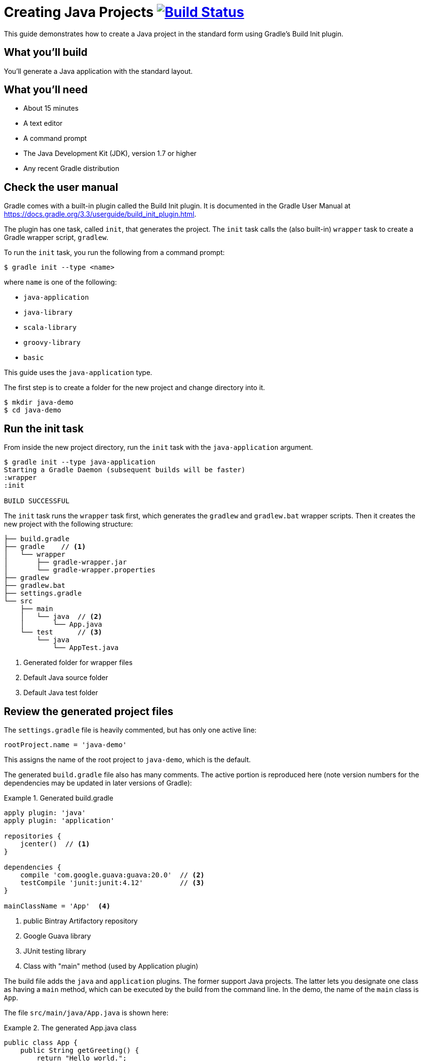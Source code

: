 = Creating Java Projects image:https://travis-ci.org/{repo-path}.svg?branch=master["Build Status", link="https://travis-ci.org/{repo-path}"]

This guide demonstrates how to create a Java project in the standard form using Gradle's Build Init plugin.

== What you'll build

You'll generate a Java application with the standard layout.

== What you'll need

* About 15 minutes
* A text editor
* A command prompt
* The Java Development Kit (JDK), version 1.7 or higher
* Any recent Gradle distribution

== Check the user manual

Gradle comes with a built-in plugin called the Build Init plugin. It is documented in the Gradle User Manual at https://docs.gradle.org/3.3/userguide/build_init_plugin.html.

The plugin has one task, called `init`, that generates the project. The `init` task calls the (also built-in) `wrapper` task to create a Gradle wrapper script, `gradlew`.

To run the `init` task, you run the following from a command prompt:

----
$ gradle init --type <name>
----

where `name` is one of the following:

* `java-application`
* `java-library`
* `scala-library`
* `groovy-library`
* `basic`

This guide uses the `java-application` type.

The first step is to create a folder for the new project and change directory into it.

----
$ mkdir java-demo
$ cd java-demo
----

== Run the init task

From inside the new project directory, run the `init` task with the `java-application` argument.

----
$ gradle init --type java-application
Starting a Gradle Daemon (subsequent builds will be faster)
:wrapper
:init

BUILD SUCCESSFUL
----

The `init` task runs the `wrapper` task first, which generates the `gradlew` and `gradlew.bat` wrapper scripts. Then it creates the new project with the following structure:

====
----
├── build.gradle
├── gradle    // <1>
│   └── wrapper
│       ├── gradle-wrapper.jar
│       └── gradle-wrapper.properties
├── gradlew
├── gradlew.bat
├── settings.gradle
└── src
    ├── main
    │   └── java  // <2>
    │       └── App.java
    └── test      // <3>
        └── java
            └── AppTest.java
----
<1> Generated folder for wrapper files
<2> Default Java source folder
<3> Default Java test folder
====

== Review the generated project files

The `settings.gradle` file is heavily commented, but has only one active line:

[source,groovy]
----
rootProject.name = 'java-demo'
----

This assigns the name of the root project to `java-demo`, which is the default.

The generated `build.gradle` file also has many comments. The active portion is reproduced here (note version numbers for the dependencies may be updated in later versions of Gradle):

.Generated build.gradle
====
[source,groovy]
----
apply plugin: 'java'
apply plugin: 'application'

repositories {
    jcenter()  // <1>
}

dependencies {
    compile 'com.google.guava:guava:20.0'  // <2>
    testCompile 'junit:junit:4.12'         // <3>
}

mainClassName = 'App'  <4>
----
<1> public Bintray Artifactory repository
<2> Google Guava library
<3> JUnit testing library
<4> Class with "main" method (used by Application plugin)
====

The build file adds the `java` and `application` plugins. The former support Java projects. The latter lets you designate one class as having a `main` method, which can be executed by the build from the command line. In the demo, the name of the `main` class is `App`.

The file `src/main/java/App.java` is shown here:

.The generated App.java class
====
[source,java]
----
public class App {
    public String getGreeting() {
        return "Hello world.";
    }

    public static void main(String[] args) {  // <1>
        System.out.println(new App().getGreeting());
    }
}
----
<1> Called by Application plugin "run" task
====

The test class, `src/test/java/AppTest.java` is shown next:

.The JUnit test, AppTest
====
[source,java]
----
import org.junit.Test;
import static org.junit.Assert.*;

public class AppTest {
    @Test public void testAppHasAGreeting() {
        App classUnderTest = new App();
        assertNotNull("app should have a greeting",
                       classUnderTest.getGreeting());
    }
}
----
====

The generated test class has a single test annotated with JUnit's `@Test` annotation. The test instantiates the `App` class, invokes the `getGreeting` method, and checks that the returned value is not null.

== Execute the build

To build the project, run the `build` command. You can use the regular `gradle` command, but when a project includes a wrapper script, it is considered good form to use it instead.

[listing]
----
$ ./gradlew build
:compileJava
// Download of Guava if not already cached...
:processResources UP-TO-DATE
:classes
:jar
:startScripts
:distTar
:distZip
:assemble
:compileTestJava
// Download of JUnit if not already cached...
:processTestResources UP-TO-DATE
:testClasses
:test
:check
:build

BUILD SUCCESSFUL
----

NOTE: The first time you run the wrapper script, `gradlew`, there may be a delay while that version of `gradle` is downloaded and stored locally in your `~/.gradle/wrapper/dists` folder.

The first time you run the build, Gradle will check whether or not you already have the Guava and JUnit libraries in your cache under your `~/.gradle` directory. If not, the libraries will be downloaded and stored there. The next time you run the build, the cached versions will be used. The `build` task compiles the classes, runs the tests, and generates a test report.

You can view the test report by opening the HTML output file, located at `build/reports/tests/test/index.html`.

A sample report is shown here:

image::Test-Summary.png[]

== Run the application

Because the Gradle build used the Application plugin, you can run the application from the command line. First, use the `tasks` task to see what task has been added by the plugin.

----
$ ./gradlew tasks
:tasks

------------------------------------------------------------
All tasks runnable from root project
------------------------------------------------------------

Application tasks
-----------------
run - Runs this project as a JVM application

// ... many other tasks ...
----

The `run` task tells Gradle to execute the `main` method in the class assigned to the `mainClassName` property.

----
$ ./gradlew run
:compileJava UP-TO-DATE
:processResources UP-TO-DATE
:classes UP-TO-DATE
:run
Hello world.

BUILD SUCCESSFUL
----


== Summary

You now have a new Java project that you generated using Gradle's build init plugin. In the process, you saw:

* How to generate a Java application
* How the generated build file and sample Java files are structured
* How to run the build and view the test report
* How to execute a Java application using the `run` task from the Application plugin
